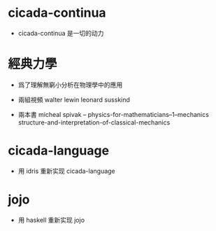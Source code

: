* cicada-continua

  - cicada-continua 是一切的动力

* 經典力學

  - 爲了理解無窮小分析在物理學中的應用

  - 兩組視頻
    walter lewin
    leonard susskind

  - 兩本書
    micheal spivak -- physics-for-mathematicians--1--mechanics
    structure-and-interpretation-of-classical-mechanics

* cicada-language

  - 用 idris 重新实现 cicada-language

* jojo

  - 用 haskell 重新实现 jojo
